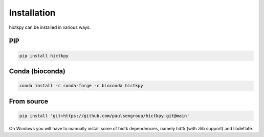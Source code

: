 ..
   Copyright (C) 2023 Roberto Rossini <roberros@uio.no>
   SPDX-License-Identifier: MIT

Installation
############

hictkpy can be installed in various ways.

PIP
---

.. code-block:: bash

  pip install hictkpy



Conda (bioconda)
----------------

.. code-block:: bash

  conda install -c conda-forge -c bioconda hictkpy

From source
-----------

.. code-block:: bash

  pip install 'git+https://github.com/paulsengroup/hictkpy.git@main'


On Windows you will have to manually install some of hictk dependencies, namely hdf5 (with zlib support) and libdeflate.
